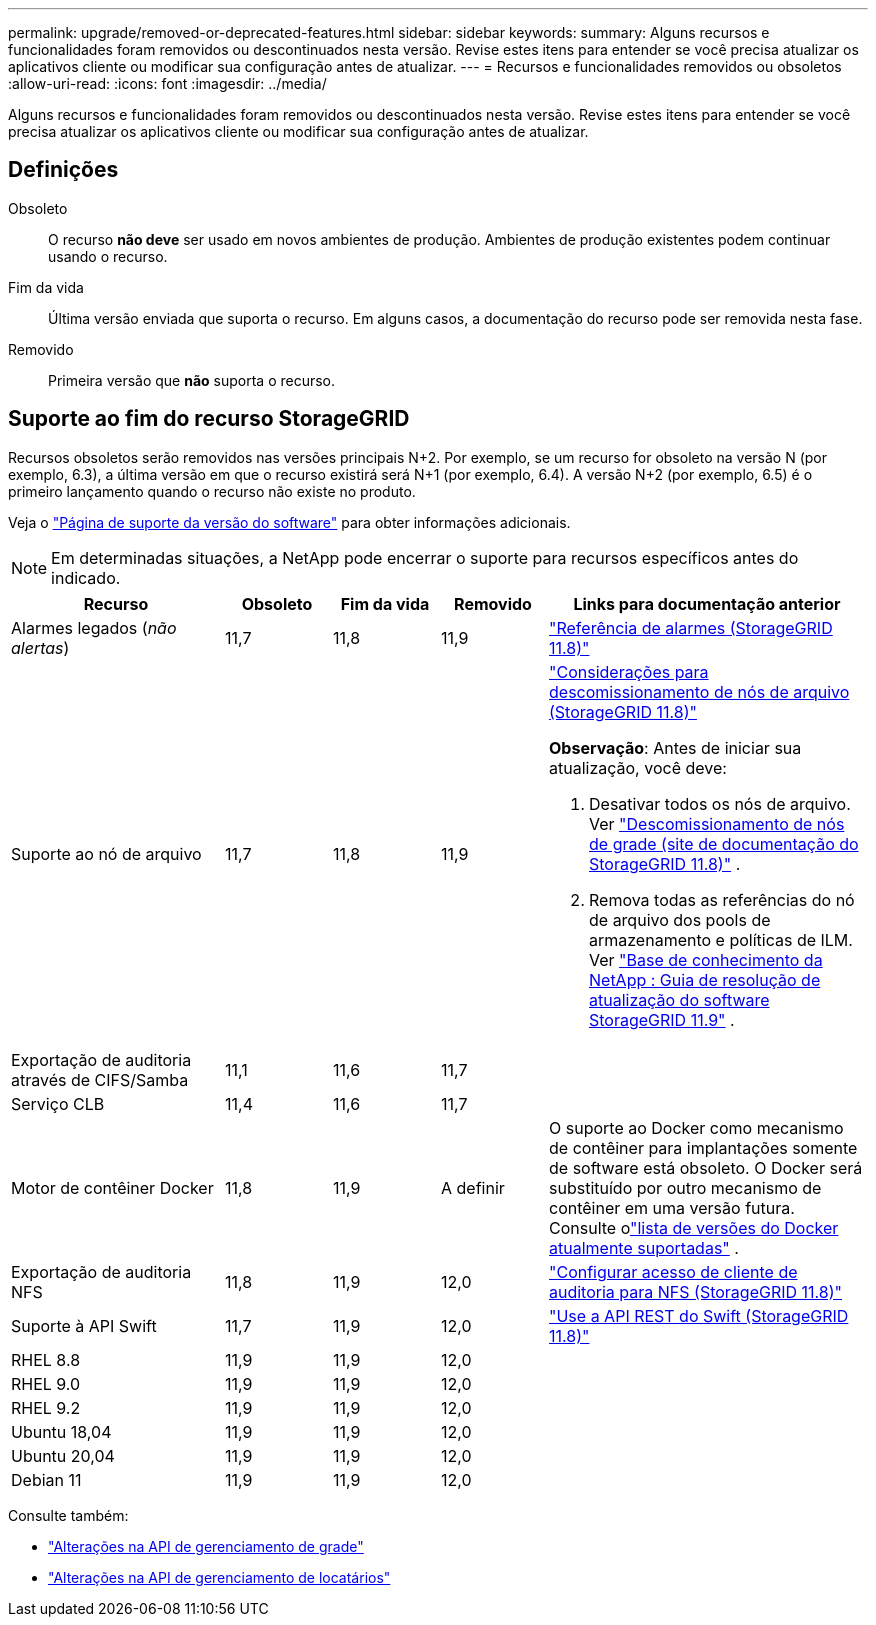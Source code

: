 ---
permalink: upgrade/removed-or-deprecated-features.html 
sidebar: sidebar 
keywords:  
summary: Alguns recursos e funcionalidades foram removidos ou descontinuados nesta versão.  Revise estes itens para entender se você precisa atualizar os aplicativos cliente ou modificar sua configuração antes de atualizar. 
---
= Recursos e funcionalidades removidos ou obsoletos
:allow-uri-read: 
:icons: font
:imagesdir: ../media/


[role="lead"]
Alguns recursos e funcionalidades foram removidos ou descontinuados nesta versão.  Revise estes itens para entender se você precisa atualizar os aplicativos cliente ou modificar sua configuração antes de atualizar.



== Definições

Obsoleto:: O recurso *não deve* ser usado em novos ambientes de produção.  Ambientes de produção existentes podem continuar usando o recurso.
Fim da vida:: Última versão enviada que suporta o recurso.  Em alguns casos, a documentação do recurso pode ser removida nesta fase.
Removido:: Primeira versão que *não* suporta o recurso.




== Suporte ao fim do recurso StorageGRID

Recursos obsoletos serão removidos nas versões principais N+2.  Por exemplo, se um recurso for obsoleto na versão N (por exemplo, 6.3), a última versão em que o recurso existirá será N+1 (por exemplo, 6.4).  A versão N+2 (por exemplo, 6.5) é o primeiro lançamento quando o recurso não existe no produto.

Veja o https://mysupport.netapp.com/site/info/version-support["Página de suporte da versão do software"^] para obter informações adicionais.


NOTE: Em determinadas situações, a NetApp pode encerrar o suporte para recursos específicos antes do indicado.

[cols="2a,1a,1a,1a,3a"]
|===
| Recurso | Obsoleto | Fim da vida | Removido | Links para documentação anterior 


 a| 
Alarmes legados (_não alertas_)
 a| 
11,7
 a| 
11,8
 a| 
11,9
 a| 
https://docs.netapp.com/us-en/storagegrid-118/monitor/alarms-reference.html["Referência de alarmes (StorageGRID 11.8)"^]



 a| 
Suporte ao nó de arquivo
 a| 
11,7
 a| 
11,8
 a| 
11,9
 a| 
https://docs.netapp.com/us-en/storagegrid-118/maintain/considerations-for-decommissioning-admin-or-gateway-nodes.html["Considerações para descomissionamento de nós de arquivo (StorageGRID 11.8)"^]

*Observação*: Antes de iniciar sua atualização, você deve:

. Desativar todos os nós de arquivo. Ver https://docs.netapp.com/us-en/storagegrid-118/maintain/grid-node-decommissioning.html["Descomissionamento de nós de grade (site de documentação do StorageGRID 11.8)"^] .
. Remova todas as referências do nó de arquivo dos pools de armazenamento e políticas de ILM. Ver https://kb.netapp.com/hybrid/StorageGRID/Maintenance/StorageGRID_11.9_software_upgrade_resolution_guide["Base de conhecimento da NetApp : Guia de resolução de atualização do software StorageGRID 11.9"^] .




 a| 
Exportação de auditoria através de CIFS/Samba
 a| 
11,1
 a| 
11,6
 a| 
11,7
 a| 



 a| 
Serviço CLB
 a| 
11,4
 a| 
11,6
 a| 
11,7
 a| 



 a| 
Motor de contêiner Docker
 a| 
11,8
 a| 
11,9
 a| 
A definir
 a| 
O suporte ao Docker como mecanismo de contêiner para implantações somente de software está obsoleto. O Docker será substituído por outro mecanismo de contêiner em uma versão futura. Consulte olink:../ubuntu/software-requirements.html#docker-versions-tested["lista de versões do Docker atualmente suportadas"] .



 a| 
Exportação de auditoria NFS
 a| 
11,8
 a| 
11,9
 a| 
12,0
 a| 
https://docs.netapp.com/us-en/storagegrid-118/admin/configuring-audit-client-access.html["Configurar acesso de cliente de auditoria para NFS (StorageGRID 11.8)"^]



 a| 
Suporte à API Swift
 a| 
11,7
 a| 
11,9
 a| 
12,0
 a| 
https://docs.netapp.com/us-en/storagegrid-118/swift/index.html["Use a API REST do Swift (StorageGRID 11.8)"^]



 a| 
RHEL 8.8
 a| 
11,9
 a| 
11,9
 a| 
12,0
 a| 



 a| 
RHEL 9.0
 a| 
11,9
 a| 
11,9
 a| 
12,0
 a| 



 a| 
RHEL 9.2
 a| 
11,9
 a| 
11,9
 a| 
12,0
 a| 



 a| 
Ubuntu 18,04
 a| 
11,9
 a| 
11,9
 a| 
12,0
 a| 



 a| 
Ubuntu 20,04
 a| 
11,9
 a| 
11,9
 a| 
12,0
 a| 



 a| 
Debian 11
 a| 
11,9
 a| 
11,9
 a| 
12,0
 a| 

|===
Consulte também:

* link:../upgrade/changes-to-grid-management-api.html["Alterações na API de gerenciamento de grade"]
* link:../upgrade/changes-to-tenant-management-api.html["Alterações na API de gerenciamento de locatários"]

